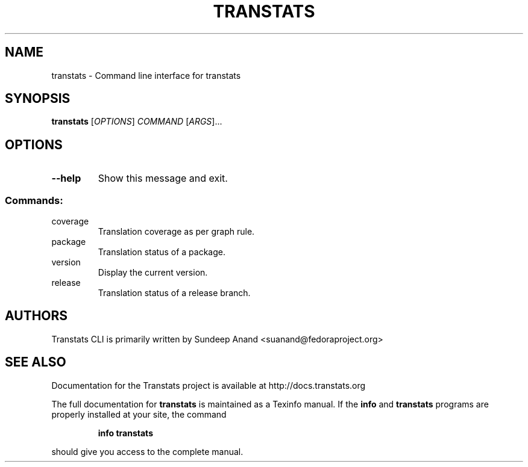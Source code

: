 .\" DO NOT MODIFY THIS FILE!  It was generated by help2man 1.47.4.
.TH TRANSTATS "1" "November 2017" "transtats 0.1.1" "User Commands"
.SH NAME
transtats \- Command line interface for transtats
.SH SYNOPSIS
.B transtats
[\fI\,OPTIONS\/\fR] \fI\,COMMAND \/\fR[\fI\,ARGS\/\fR]...
.SH OPTIONS
.TP
\fB\-\-help\fR
Show this message and exit.
.SS "Commands:"
.TP
coverage
Translation coverage as per graph rule.
.TP
package
Translation status of a package.
.TP
version
Display the current version.
.TP
release
Translation status of a release branch.
.SH AUTHORS
 Transtats CLI is primarily written by Sundeep Anand <suanand@fedoraproject.org>
.SH "SEE ALSO"
 Documentation for the Transtats project is available at http://docs.transtats.org
.PP
The full documentation for
.B transtats
is maintained as a Texinfo manual.  If the
.B info
and
.B transtats
programs are properly installed at your site, the command
.IP
.B info transtats
.PP
should give you access to the complete manual.
